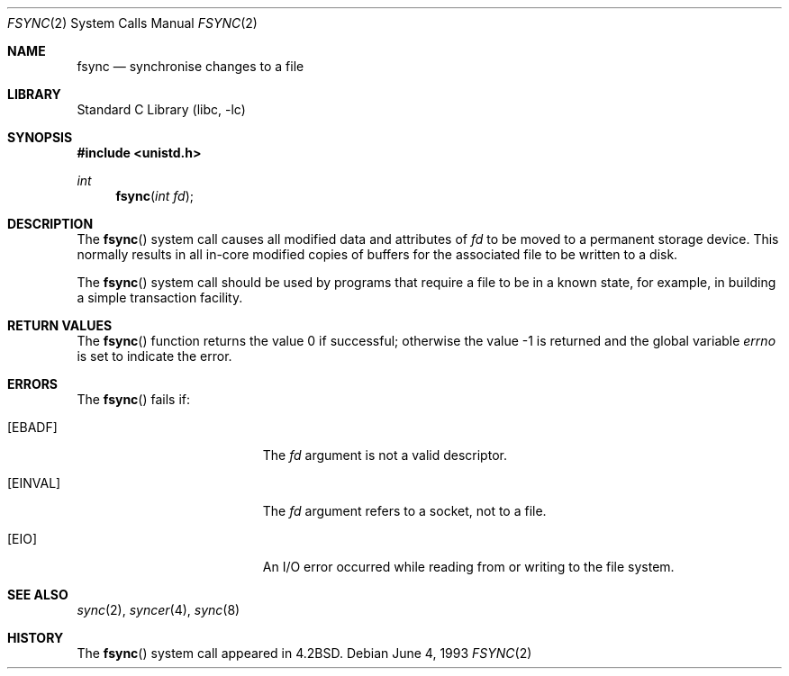 .\" Copyright (c) 1983, 1993
.\"	The Regents of the University of California.  All rights reserved.
.\"
.\" Redistribution and use in source and binary forms, with or without
.\" modification, are permitted provided that the following conditions
.\" are met:
.\" 1. Redistributions of source code must retain the above copyright
.\"    notice, this list of conditions and the following disclaimer.
.\" 2. Redistributions in binary form must reproduce the above copyright
.\"    notice, this list of conditions and the following disclaimer in the
.\"    documentation and/or other materials provided with the distribution.
.\" 4. Neither the name of the University nor the names of its contributors
.\"    may be used to endorse or promote products derived from this software
.\"    without specific prior written permission.
.\"
.\" THIS SOFTWARE IS PROVIDED BY THE REGENTS AND CONTRIBUTORS ``AS IS'' AND
.\" ANY EXPRESS OR IMPLIED WARRANTIES, INCLUDING, BUT NOT LIMITED TO, THE
.\" IMPLIED WARRANTIES OF MERCHANTABILITY AND FITNESS FOR A PARTICULAR PURPOSE
.\" ARE DISCLAIMED.  IN NO EVENT SHALL THE REGENTS OR CONTRIBUTORS BE LIABLE
.\" FOR ANY DIRECT, INDIRECT, INCIDENTAL, SPECIAL, EXEMPLARY, OR CONSEQUENTIAL
.\" DAMAGES (INCLUDING, BUT NOT LIMITED TO, PROCUREMENT OF SUBSTITUTE GOODS
.\" OR SERVICES; LOSS OF USE, DATA, OR PROFITS; OR BUSINESS INTERRUPTION)
.\" HOWEVER CAUSED AND ON ANY THEORY OF LIABILITY, WHETHER IN CONTRACT, STRICT
.\" LIABILITY, OR TORT (INCLUDING NEGLIGENCE OR OTHERWISE) ARISING IN ANY WAY
.\" OUT OF THE USE OF THIS SOFTWARE, EVEN IF ADVISED OF THE POSSIBILITY OF
.\" SUCH DAMAGE.
.\"
.\"     @(#)fsync.2	8.1 (Berkeley) 6/4/93
.\" $FreeBSD: projects/vps/lib/libc/sys/fsync.2 165903 2007-01-09 00:28:16Z imp $
.\"
.Dd June 4, 1993
.Dt FSYNC 2
.Os
.Sh NAME
.Nm fsync
.Nd "synchronise changes to a file"
.Sh LIBRARY
.Lb libc
.Sh SYNOPSIS
.In unistd.h
.Ft int
.Fn fsync "int fd"
.Sh DESCRIPTION
The
.Fn fsync
system call
causes all modified data and attributes of
.Fa fd
to be moved to a permanent storage device.
This normally results in all in-core modified copies
of buffers for the associated file to be written to a disk.
.Pp
The
.Fn fsync
system call
should be used by programs that require a file to be
in a known state, for example, in building a simple transaction
facility.
.Sh RETURN VALUES
.Rv -std fsync
.Sh ERRORS
The
.Fn fsync
fails if:
.Bl -tag -width Er
.It Bq Er EBADF
The
.Fa fd
argument
is not a valid descriptor.
.It Bq Er EINVAL
The
.Fa fd
argument
refers to a socket, not to a file.
.It Bq Er EIO
An I/O error occurred while reading from or writing to the file system.
.El
.Sh SEE ALSO
.Xr sync 2 ,
.Xr syncer 4 ,
.Xr sync 8
.Sh HISTORY
The
.Fn fsync
system call appeared in
.Bx 4.2 .

